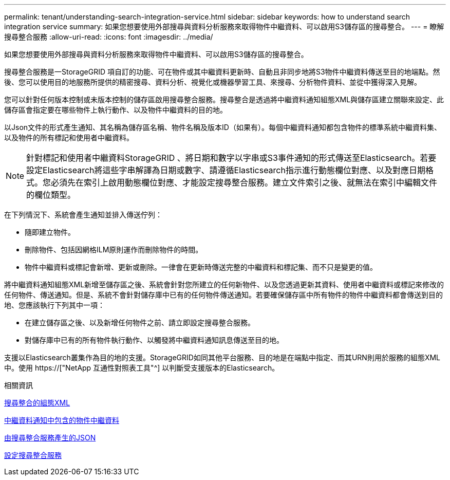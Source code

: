 ---
permalink: tenant/understanding-search-integration-service.html 
sidebar: sidebar 
keywords: how to understand search integration service 
summary: 如果您想要使用外部搜尋與資料分析服務來取得物件中繼資料、可以啟用S3儲存區的搜尋整合。 
---
= 瞭解搜尋整合服務
:allow-uri-read: 
:icons: font
:imagesdir: ../media/


[role="lead"]
如果您想要使用外部搜尋與資料分析服務來取得物件中繼資料、可以啟用S3儲存區的搜尋整合。

搜尋整合服務是一StorageGRID 項自訂的功能、可在物件或其中繼資料更新時、自動且非同步地將S3物件中繼資料傳送至目的地端點。然後、您可以使用目的地服務所提供的精密搜尋、資料分析、視覺化或機器學習工具、來搜尋、分析物件資料、並從中獲得深入見解。

您可以針對任何版本控制或未版本控制的儲存區啟用搜尋整合服務。搜尋整合是透過將中繼資料通知組態XML與儲存區建立關聯來設定、此儲存區會指定要在哪些物件上執行動作、以及物件中繼資料的目的地。

以Json文件的形式產生通知、其名稱為儲存區名稱、物件名稱及版本ID（如果有）。每個中繼資料通知都包含物件的標準系統中繼資料集、以及物件的所有標記和使用者中繼資料。


NOTE: 針對標記和使用者中繼資料StorageGRID 、將日期和數字以字串或S3事件通知的形式傳送至Elasticsearch。若要設定Elasticsearch將這些字串解譯為日期或數字、請遵循Elasticsearch指示進行動態欄位對應、以及對應日期格式。您必須先在索引上啟用動態欄位對應、才能設定搜尋整合服務。建立文件索引之後、就無法在索引中編輯文件的欄位類型。

在下列情況下、系統會產生通知並排入傳送佇列：

* 隨即建立物件。
* 刪除物件、包括因網格ILM原則運作而刪除物件的時間。
* 物件中繼資料或標記會新增、更新或刪除。一律會在更新時傳送完整的中繼資料和標記集、而不只是變更的值。


將中繼資料通知組態XML新增至儲存區之後、系統會針對您所建立的任何新物件、以及您透過更新其資料、使用者中繼資料或標記來修改的任何物件、傳送通知。但是、系統不會針對儲存庫中已有的任何物件傳送通知。若要確保儲存區中所有物件的物件中繼資料都會傳送到目的地、您應該執行下列其中一項：

* 在建立儲存區之後、以及新增任何物件之前、請立即設定搜尋整合服務。
* 對儲存庫中已有的所有物件執行動作、以觸發將中繼資料通知訊息傳送至目的地。


支援以Elasticsearch叢集作為目的地的支援。StorageGRID如同其他平台服務、目的地是在端點中指定、而其URN則用於服務的組態XML中。使用 https://["NetApp 互通性對照表工具"^] 以判斷受支援版本的Elasticsearch。

.相關資訊
xref:configuration-xml-for-search-configuration.adoc[搜尋整合的組態XML]

xref:object-metadata-included-in-metadata-notifications.adoc[中繼資料通知中包含的物件中繼資料]

xref:json-generated-by-search-integration-service.adoc[由搜尋整合服務產生的JSON]

xref:configuring-search-integration-service.adoc[設定搜尋整合服務]
